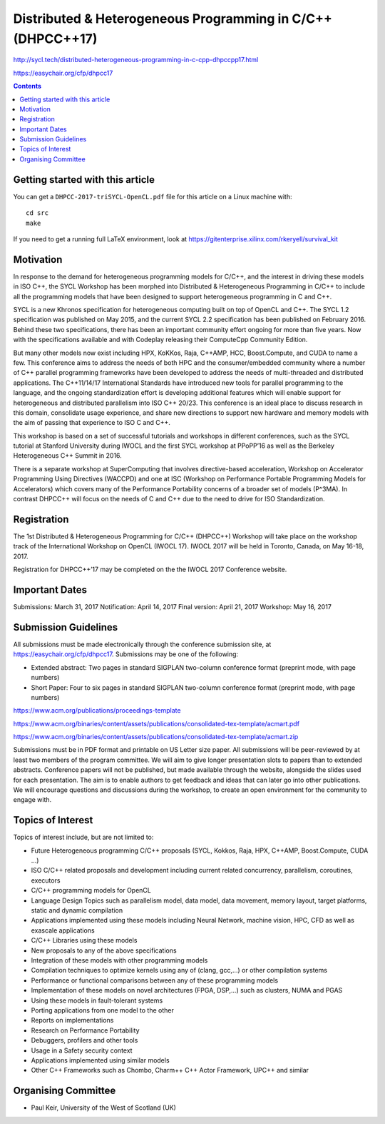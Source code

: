 ==============================================================
 Distributed & Heterogeneous Programming in C/C++ (DHPCC++17)
==============================================================

http://sycl.tech/distributed-heterogeneous-programming-in-c-cpp-dhpccpp17.html

https://easychair.org/cfp/dhpcc17


.. contents::


Getting started with this article
=================================

You can get a ``DHPCC-2017-triSYCL-OpenCL.pdf`` file for this article
on a Linux machine with::

  cd src
  make

If you need to get a running full LaTeX environment, look at
https://gitenterprise.xilinx.com/rkeryell/survival_kit


Motivation
==========

In response to the demand for heterogeneous programming models for C/C++, and the interest in driving these models in ISO C++, the SYCL Workshop has been morphed into Distributed & Heterogeneous Programming in C/C++ to include all the programming models that have been designed to support heterogeneous programming in C and C++.

SYCL is a new Khronos specification for heterogeneous computing built on top of OpenCL and C++. The SYCL 1.2 specification was published on May 2015, and the current SYCL 2.2 specification has been published on February 2016. Behind these two specifications, there has been an important community effort ongoing for more than five years. Now with the specifications available and with Codeplay releasing their ComputeCpp Community Edition.

But many other models now exist including HPX, KoKKos, Raja, C++AMP, HCC, Boost.Compute, and CUDA to name a few. This conference aims to address the needs of both HPC and the consumer/embedded community where a number of C++ parallel programming frameworks have been developed to address the needs of multi-threaded and distributed applications. The C++11/14/17 International Standards have introduced new tools for parallel programming to the language, and the ongoing standardization effort is developing additional features which will enable support for heterogeneous and distributed parallelism into ISO C++ 20/23. This conference is an ideal place to discuss research in this domain, consolidate usage experience, and share new directions to support new hardware and memory models with the aim of passing that experience to ISO C and C++.

This workshop is based on a set of successful tutorials and workshops in different conferences, such as the SYCL tutorial at Stanford University during IWOCL and the first SYCL workshop at PPoPP’16 as well as the Berkeley Heterogeneous C++ Summit in 2016.

There is a separate workshop at SuperComputing that involves directive-based acceleration, Workshop on Accelerator Programming Using Directives (WACCPD) and one at ISC (Workshop on Performance Portable Programming Models for Accelerators) which covers many of the Performance Portability concerns of a broader set of models (P^3MA). In contrast DHPCC++ will focus on the needs of C and C++ due to the need to drive for ISO Standardization.

Registration
============

The 1st Distributed & Heterogeneous Programming for C/C++ (DHPCC++) Workshop will take place on the workshop track of the International Workshop on OpenCL (IWOCL 17). IWOCL 2017 will be held in Toronto, Canada, on May 16-18, 2017.

Registration for DHPCC++’17 may be completed on the the IWOCL 2017 Conference website.

Important Dates
===============

Submissions: March 31, 2017 Notification: April 14, 2017 Final version: April 21, 2017 Workshop: May 16, 2017

Submission Guidelines
=====================

All submissions must be made electronically through the conference submission site, at https://easychair.org/cfp/dhpcc17. Submissions may be one of the following:

- Extended abstract: Two pages in standard SIGPLAN two-column
  conference format (preprint mode, with page numbers)

- Short Paper: Four to six pages in standard SIGPLAN two-column
  conference format (preprint mode, with page numbers)

https://www.acm.org/publications/proceedings-template

https://www.acm.org/binaries/content/assets/publications/consolidated-tex-template/acmart.pdf

https://www.acm.org/binaries/content/assets/publications/consolidated-tex-template/acmart.zip

Submissions must be in PDF format and printable on US Letter size paper. All submissions will be peer-reviewed by at least two members of the program committee. We will aim to give longer presentation slots to papers than to extended abstracts. Conference papers will not be published, but made available through the website, alongside the slides used for each presentation. The aim is to enable authors to get feedback and ideas that can later go into other publications. We will encourage questions and discussions during the workshop, to create an open environment for the community to engage with.

Topics of Interest
==================

Topics of interest include, but are not limited to:

- Future Heterogeneous programming C/C++ proposals (SYCL, Kokkos,
  Raja, HPX, C++AMP, Boost.Compute, CUDA …)

- ISO C/C++ related proposals and development including current
  related concurrency, parallelism, coroutines, executors

- C/C++ programming models for OpenCL

- Language Design Topics such as parallelism model, data model, data
  movement, memory layout, target platforms, static and dynamic
  compilation

- Applications implemented using these models including Neural
  Network, machine vision, HPC, CFD as well as exascale applications

- C/C++ Libraries using these models

- New proposals to any of the above specifications

- Integration of these models with other programming models

- Compilation techniques to optimize kernels using any of (clang,
  gcc,...) or other compilation systems

- Performance or functional comparisons between any of these
  programming models

- Implementation of these models on novel architectures (FPGA, DSP,...)
  such as clusters, NUMA and PGAS

- Using these models in fault-tolerant systems

- Porting applications from one model to the other

- Reports on implementations

- Research on Performance Portability

- Debuggers, profilers and other tools

- Usage in a Safety security context

- Applications implemented using similar models

- Other C++ Frameworks such as Chombo, Charm++ C++ Actor Framework,
  UPC++ and similar


Organising Committee
====================

- Paul Keir, University of the West of Scotland (UK)

..
    # Some Emacs stuff:
    ### Local Variables:
    ### mode: rst
    ### minor-mode: flyspell
    ### ispell-local-dictionary: "american"
    ### End:
